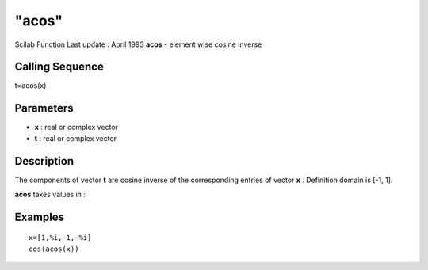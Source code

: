====
"acos"
====

Scilab Function Last update : April 1993
**acos** - element wise cosine inverse



Calling Sequence
~~~~~~~~~~~~~~~~

t=acos(x)




Parameters
~~~~~~~~~~


+ **x** : real or complex vector
+ **t** : real or complex vector




Description
~~~~~~~~~~~

The components of vector **t** are cosine inverse of the corresponding
entries of vector **x** . Definition domain is [-1, 1].

**acos** takes values in :



Examples
~~~~~~~~


::

    
    
    x=[1,%i,-1,-%i]
    cos(acos(x))
     
      




